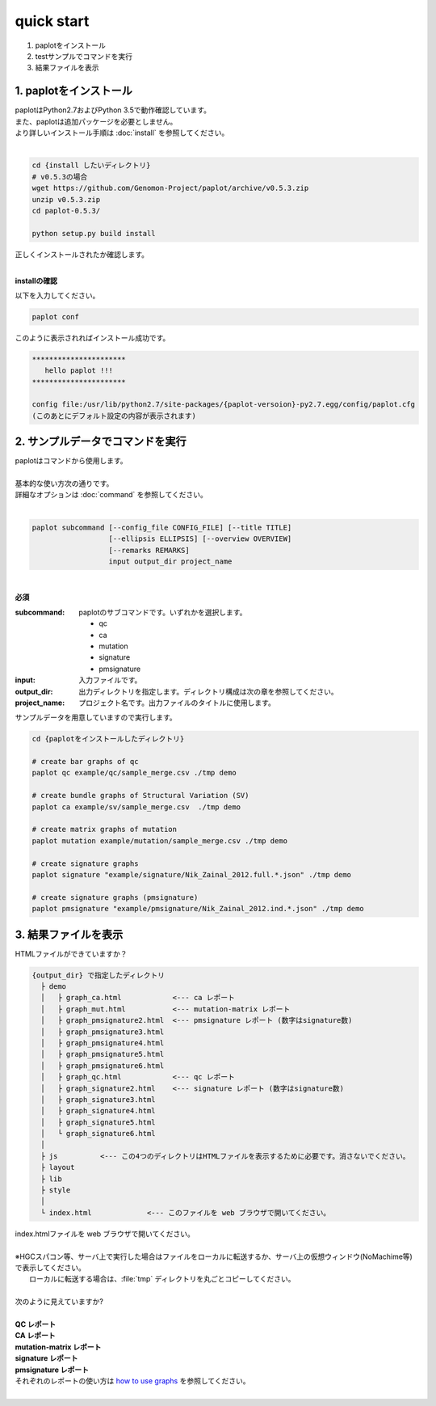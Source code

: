 *****************
quick start
*****************

#. paplotをインストール
#. testサンプルでコマンドを実行
#. 結果ファイルを表示

1. paplotをインストール
---------------------------

| paplotはPython2.7およびPython 3.5で動作確認しています。
| また、paplotは追加パッケージを必要としません。
| より詳しいインストール手順は :doc:`install` を参照してください。
|

.. code-block:: bash

  cd {install したいディレクトリ}
  # v0.5.3の場合
  wget https://github.com/Genomon-Project/paplot/archive/v0.5.3.zip
  unzip v0.5.3.zip
  cd paplot-0.5.3/

  python setup.py build install

| 正しくインストールされたか確認します。
|


**installの確認**

| 以下を入力してください。

.. code-block:: bash

  paplot conf

| このように表示されればインストール成功です。

.. code-block:: bash

  **********************
     hello paplot !!!
  **********************
  
  config file:/usr/lib/python2.7/site-packages/{paplot-versoion}-py2.7.egg/config/paplot.cfg
  (このあとにデフォルト設定の内容が表示されます)


2. サンプルデータでコマンドを実行
---------------------------------

| paplotはコマンドから使用します。
| 
| 基本的な使い方次の通りです。
| 詳細なオプションは :doc:`command` を参照してください。
|

.. code-block:: bash

  paplot subcommand [--config_file CONFIG_FILE] [--title TITLE]
                    [--ellipsis ELLIPSIS] [--overview OVERVIEW]
                    [--remarks REMARKS]
                    input output_dir project_name

|

**必須**

:subcommand:
  paplotのサブコマンドです。いずれかを選択します。
  
  - qc
  - ca
  - mutation
  - signature
  - pmsignature

:input:
  入力ファイルです。

:output_dir:
  出力ディレクトリを指定します。ディレクトリ構成は次の章を参照してください。

:project_name:
  プロジェクト名です。出力ファイルのタイトルに使用します。

サンプルデータを用意していますので実行します。

.. code-block:: bash

  cd {paplotをインストールしたディレクトリ}

  # create bar graphs of qc
  paplot qc example/qc/sample_merge.csv ./tmp demo

  # create bundle graphs of Structural Variation (SV)
  paplot ca example/sv/sample_merge.csv  ./tmp demo

  # create matrix graphs of mutation
  paplot mutation example/mutation/sample_merge.csv ./tmp demo

  # create signature graphs
  paplot signature "example/signature/Nik_Zainal_2012.full.*.json" ./tmp demo

  # create signature graphs (pmsignature)
  paplot pmsignature "example/pmsignature/Nik_Zainal_2012.ind.*.json" ./tmp demo


3. 結果ファイルを表示
------------------------

HTMLファイルができていますか？

.. code-block:: bash

  {output_dir} で指定したディレクトリ
    ├ demo
    │   ├ graph_ca.html            <--- ca レポート
    │   ├ graph_mut.html           <--- mutation-matrix レポート
    │   ├ graph_pmsignature2.html  <--- pmsignature レポート (数字はsignature数)
    │   ├ graph_pmsignature3.html
    │   ├ graph_pmsignature4.html
    │   ├ graph_pmsignature5.html
    │   ├ graph_pmsignature6.html
    │   ├ graph_qc.html            <--- qc レポート
    │   ├ graph_signature2.html    <--- signature レポート (数字はsignature数)
    │   ├ graph_signature3.html
    │   ├ graph_signature4.html
    │   ├ graph_signature5.html
    │   └ graph_signature6.html
    │
    ├ js          <--- この4つのディレクトリはHTMLファイルを表示するために必要です。消さないでください。
    ├ layout
    ├ lib
    ├ style
    │
    └ index.html             <--- このファイルを web ブラウザで開いてください。


| index.htmlファイルを web ブラウザで開いてください。
|
| ※HGCスパコン等、サーバ上で実行した場合はファイルをローカルに転送するか、サーバ上の仮想ウィンドウ(NoMachime等)で表示してください。
|   ローカルに転送する場合は、:file:`tmp` ディレクトリを丸ごとコピーしてください。
| 
| 次のように見えていますか?
| 
| **QC レポート**

.. image:: image/qc_dummy.PNG
  :scale: 100%

| **CA レポート**

.. image:: image/sv_dummy.PNG
  :scale: 100%

| **mutation-matrix レポート**

.. image:: image/mut_dummy.PNG
  :scale: 100%

| **signature レポート** |new|

.. image:: image/sig_dummy.PNG
  :scale: 100%

| **pmsignature レポート** |new|

.. image:: image/pmsig_dummy.PNG
  :scale: 100%

| それぞれのレポートの使い方は `how to use graphs <./index.html#how-to-toc>`_ を参照してください。
|

.. |new| image:: image/tab_001.gif
